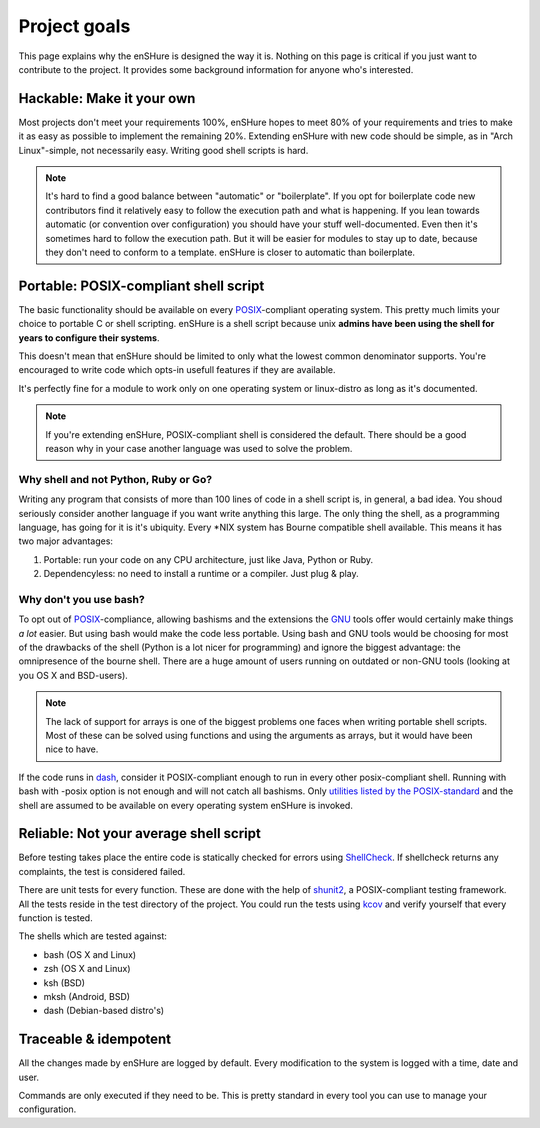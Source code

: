 Project goals
=============

This page explains why the enSHure is designed the way it is. Nothing on
this page is critical if you just want to contribute to the project. It
provides some background information for anyone who's interested.

Hackable: Make it your own
--------------------------

Most projects don't meet your requirements 100%, enSHure hopes to meet
80% of your requirements and tries to make it as easy as possible to
implement the remaining 20%.
Extending enSHure with new code should be simple, as in "Arch Linux"-simple, not necessarily
easy. Writing good shell scripts is hard.

.. note::

  It's hard to find a good balance between "automatic" or "boilerplate". If you opt
  for boilerplate code new contributors find it relatively easy to follow the
  execution path and what is happening. If you lean towards automatic (or convention
  over configuration) you should have your stuff well-documented. Even then it's
  sometimes hard to follow the execution path. But it will be easier
  for modules to stay up to date, because they don't need to conform to
  a template. enSHure is closer to automatic than boilerplate.

Portable: POSIX-compliant shell script
--------------------------------------

The basic functionality should be available on every POSIX_-compliant
operating system. This pretty much limits your choice to portable C or
shell scripting. enSHure is a shell script because unix **admins have been
using the shell for years to configure their systems**.

This doesn't mean that enSHure should be limited to only what the lowest common
denominator supports. You're encouraged to write code which opts-in usefull
features if they are available.

It's perfectly fine for a module to work only on one operating system
or linux-distro as long as it's documented.

.. _POSIX: https://en.wikipedia.org/wiki/POSIX

.. note::

  If you're extending enSHure, POSIX-compliant shell is considered
  the default. There should be a good reason why in your case another
  language was used to solve the problem.

Why shell and not Python, Ruby or Go?
#####################################

Writing any program that consists of more than 100 lines of code in a shell
script is, in general, a bad idea. You shoud seriously consider another language
if you want write anything this large.
The only thing the shell, as a programming language, has going for it is it's
ubiquity. Every \*NIX system has Bourne compatible shell available. This means it has two major advantages:

1. Portable: run your code on any CPU architecture, just like Java, Python or Ruby.
2. Dependencyless: no need to install a runtime or a compiler. Just plug & play.

Why don't you use bash?
#######################

To opt out of POSIX_-compliance, allowing bashisms and the extensions the
GNU_ tools offer would certainly make things *a lot* easier. But using bash would
make the code less portable. Using bash and GNU tools would be choosing for most
of the drawbacks of the shell (Python is a lot nicer for programming) and ignore the biggest advantage: the omnipresence of the bourne shell.
There are a huge amount of users running on outdated or non-GNU tools
(looking at you OS X and BSD-users).

.. _GNU: https://en.wikipedia.org/wiki/GNU

.. note::

  The lack of support for arrays is one of the biggest problems one faces when
  writing portable shell scripts. Most of these can be solved using functions and
  using the arguments as arrays, but it would have been nice to have.

If the code runs in dash_, consider it POSIX-compliant enough to run in every other
posix-compliant shell. Running with bash with -posix option is not enough and will not catch
all bashisms.
Only `utilities listed by the POSIX-standard`__ and the shell are assumed to be available on every operating system enSHure is invoked.

.. _dash: http://git.kernel.org/cgit/utils/dash/dash.git
__ http://pubs.opengroup.org/onlinepubs/9699919799/idx/utilities.html

Reliable: Not your average shell script
---------------------------------------

Before testing takes place the entire code is statically checked for errors
using ShellCheck_. If shellcheck returns any complaints, the test is considered
failed.

There are unit tests for every function. These are done with the help of
shunit2_, a POSIX-compliant testing framework. All the tests reside in the test
directory of the project. You could run the tests using kcov_ and verify
yourself that every function is tested.

.. _shunit2: https://github.com/kward/shunit2
.. _ShellCheck: http://www.shellcheck.net/
.. _kcov: https://github.com/SimonKagstrom/kcov

The shells which are tested against:

- bash (OS X and Linux)
- zsh (OS X and Linux)
- ksh (BSD)
- mksh (Android, BSD)
- dash (Debian-based distro's)

Traceable & idempotent
----------------------

All the changes made by enSHure are logged by default. Every modification
to the system is logged with a time, date and user.

Commands are only executed if they need to be. This is pretty standard in every tool you
can use to manage your configuration.
